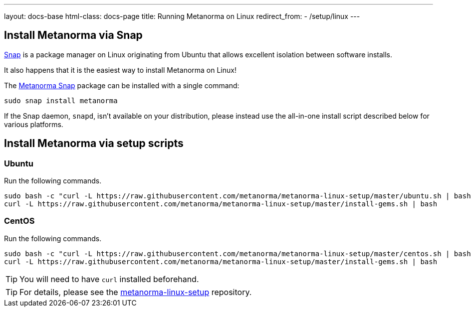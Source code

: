 ---
layout: docs-base
html-class: docs-page
title: Running Metanorma on Linux
redirect_from:
  - /setup/linux
---

== Install Metanorma via Snap

https://snapcraft.io[Snap] is a package manager on Linux originating from
Ubuntu that allows excellent isolation between software installs.

It also happens that it is the easiest way to install Metanorma on Linux!

The https://snapcraft.io/metanorma[Metanorma Snap] package can be installed with
a single command:

[source,sh]
----
sudo snap install metanorma
----

If the Snap daemon, `snapd`, isn't available on your distribution, please
instead use the all-in-one install script described below for various platforms.


== Install Metanorma via setup scripts

=== Ubuntu

Run the following commands.

[source,sh]
----
sudo bash -c "curl -L https://raw.githubusercontent.com/metanorma/metanorma-linux-setup/master/ubuntu.sh | bash"
curl -L https://raw.githubusercontent.com/metanorma/metanorma-linux-setup/master/install-gems.sh | bash
----

=== CentOS

Run the following commands.

[source,sh]
----
sudo bash -c "curl -L https://raw.githubusercontent.com/metanorma/metanorma-linux-setup/master/centos.sh | bash"
curl -L https://raw.githubusercontent.com/metanorma/metanorma-linux-setup/master/install-gems.sh | bash
----

TIP: You will need to have `curl` installed beforehand.

TIP: For details, please see the https://github.com/metanorma/metanorma-linux-setup[metanorma-linux-setup] repository.
